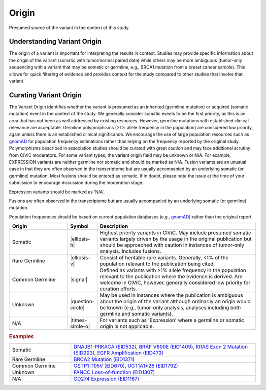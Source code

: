.. _evidence-origin:

Origin
======
Presumed source of the variant in the context of this study.

Understanding Variant Origin
----------------------------
The origin of a variant is important for interpreting the results in context. Studies may provide specific information about the origin of the variant (somatic with tumor/normal paired data) while others may be more ambiguous (tumor-only sequencing with a variant that may be somatic or germline, e.g., BRCA1 mutation from a breast cancer sample). This allows for quick filtering of evidence and provides context for the study compared to other studies that involve that variant.

Curating Variant Origin
-----------------------
The Variant Origin identifies whether the variant is presumed as an inherited (germline mutation) or acquired (somatic mutation) event in the context of the study. We generally consider somatic events to be the first priority, as this is an area that has not been as well addressed by existing resources. However, germline mutations with established clinical relevance are acceptable. Germline polymorphisms (>1% allele frequency in the population) are considered low priority, again unless there is an established clinical significance. We encourage the use of large population resources such as gnomAD_ for population frequency estimations rather than relying on the frequency reported by the original study. Polymorphisms described in association studies should be curated with great caution and may face additional scrutiny from CIViC moderators. For some variant types, the variant origin field may be unknown or N/A. For example, EXPRESSION variants are neither germline nor somatic and should be marked as N/A. Fusion variants are an unusual case in that they are often observed in the transcriptome but are usually accompanied by an underlying somatic (or germline) mutation. Most fusions should be entered as somatic. If in doubt, please note the issue at the time of your submission to encourage discussion during the moderation stage.

Expression variants should be marked as 'N/A'.

Fusions are often observed in the transcriptome but are usually accompanied by an underlying somatic (or germline) mutation.

Population frequencies should be based on current population databases (e.g., gnomAD_) rather than the original report.

.. _gnomAD: https://gnomad.broadinstitute.org

.. list-table::
   :widths: 25 5 70
   :header-rows: 1

   * - Origin
     - Symbol
     - Description
   * - Somatic
     - |ellipsis-h|
     - Highest priority variants in CIViC. May include presumed somatic variants largely driven by the usage in the original publication but should be approached with caution in instances of tumor-only analysis. Includes fusions.
   * - Rare Germline
     - |ellipsis-v|
     - Consist of heritable rare variants. Generally, <1% of the population relevant to the publication being cited.
   * - Common Germline
     - |signal|
     - Defined as variants with >1% allele frequency in the population relevant to the publication where the evidence is derived. Are welcome in CIViC, however, generally considered low priority for curation efforts.
   * - Unknown
     - |question-circle|
     - May be used in instances where the publication is ambiguous about the origin of the variant although ordinarily an origin would be known (e.g., tumor-only analysis, analyses including both germline and somatic variants).
   * - N/A
     - |times-circle-o|
     - For variants such as 'Expression' where a germline or somatic origin is not applicable.

.. rubric:: Examples
.. list-table::
   :widths: 25 75

   * - Somatic
     - `DNAJB1-PRKACA (EID532)
       <https://civicdb.org/links/evidence/532>`_, 
       `BRAF V600E (EID1409)
       <https://civicdb.org/links/evidence/1409>`_,
       `KRAS Exon 2 Mutation (EID993)
       <https://civicdb.org/links/evidence/993>`_,
       `EGFR Amplification (EID473)
       <https://civicdb.org/links/evidence/473>`_
   * - Rare Germline
     - `BRCA2 Mutation (EID1371)
       <https://civicdb.org/links/evidence/1371>`_
   * - Common Germline
     - `GSTP1 I105V (EID670)
       <https://civicdb.org/links/evidence/670>`_,
       `UGT1A1*28 (EID1792)
       <https://civicdb.org/links/evidence/1792>`_
   * - Unknown
     - `FANCC Loss-of-function (EID1307)
       <https://civicdb.org/links/evidence/1307>`_
   * - N/A
     - `CD274 Expression (EID1167)
       <https://civicdb.org/links/evidence/1167>`_
